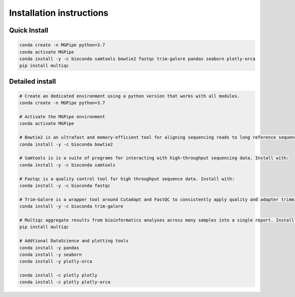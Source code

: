 .. _documenting:
===============================
Installation instructions
===============================

Quick Install 
--------------------------------

.. code-block:: bash

    conda create -n MGPipe python=3.7
    conda activate MGPipe
    conda install -y -c bioconda samtools bowtie2 fastqc trim-galore pandas seaborn plotly-orca
    pip install multiqc


Detailed install
--------------------------------
.. code-block:: bash

  # Create an dedicated environment using a python version that works with all modules.
  conda create -n MGPipe python=3.7

  # Activate the MGPipe environment
  conda activate MGPipe

  # Bowtie2 is an ultrafast and memory-efficient tool for aligning sequencing reads to long reference sequences. Install with:
  conda install -y -c bioconda bowtie2

  # Samtools is is a suite of programs for interacting with high-throughput sequencing data. Install with:
  conda install -y -c bioconda samtools

  # Fastqc is a quality control tool for high throughput sequence data. Install with:
  conda install -y -c bioconda fastqc

  # Trim-Galore is a wrapper tool around Cutadapt and FastQC to consistently apply quality and adapter trimming to FastQ files. Install with:
  conda install -y -c bioconda trim-galore

  # Multiqc aggregate results from bioinformatics analyses across many samples into a single report. Install with:
  pip install multiqc

  # Addtional DataScience and plotting tools
  conda install -y pandas 
  conda install -y seaborn
  conda install -y plotly-orca

  conda install -c plotly plotly
  conda install -c plotly plotly-orca
